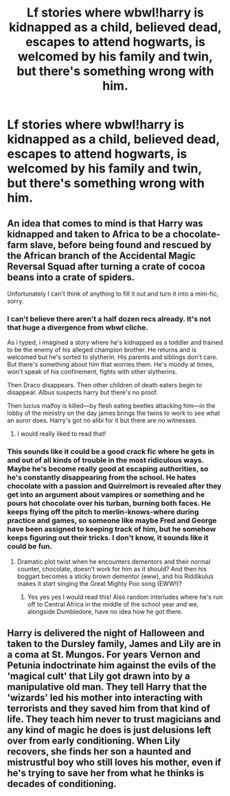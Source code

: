 #+TITLE: Lf stories where wbwl!harry is kidnapped as a child, believed dead, escapes to attend hogwarts, is welcomed by his family and twin, but there's something wrong with him.

* Lf stories where wbwl!harry is kidnapped as a child, believed dead, escapes to attend hogwarts, is welcomed by his family and twin, but there's something wrong with him.
:PROPERTIES:
:Author: viol8er
:Score: 8
:DateUnix: 1497512989.0
:DateShort: 2017-Jun-15
:FlairText: Request
:END:

** An idea that comes to mind is that Harry was kidnapped and taken to Africa to be a chocolate-farm slave, before being found and rescued by the African branch of the Accidental Magic Reversal Squad after turning a crate of cocoa beans into a crate of spiders.

Unfortunately I can't think of anything to fill it out and turn it into a mini-fic, sorry.
:PROPERTIES:
:Author: Avaday_Daydream
:Score: 8
:DateUnix: 1497525341.0
:DateShort: 2017-Jun-15
:END:

*** I can't believe there aren't a half dozen recs already. It's not that huge a divergence from wbwl cliche.

As i typed, i imagined a story where he's kidnapped as a toddler and trained to be the enemy of his alleged champion brother. He returns and is welcomed but he's sorted to slytherin. His parents and siblings don't care. But there's something about him that worries them. He's moody at times, won't speak of his confinement, fights with other slytherins.

Then Draco disappears. Then other children of death eaters begin to disappear. Albus suspects harry but there's no proof.

Then lucius malfoy is killed---by flesh eating beetles attacking him---in the lobby of the ministry on the day james brings the twins to work to see what an auror does. Harry's got no alibi for it but there are no witnesses.
:PROPERTIES:
:Author: viol8er
:Score: 3
:DateUnix: 1497552316.0
:DateShort: 2017-Jun-15
:END:

**** I would really liked to read that!
:PROPERTIES:
:Author: Keira901
:Score: 3
:DateUnix: 1497553058.0
:DateShort: 2017-Jun-15
:END:


*** This sounds like it could be a good crack fic where he gets in and out of all kinds of trouble in the most ridiculous ways. Maybe he's become really good at escaping authorities, so he's constantly disappearing from the school. He hates chocolate with a passion and Quirrelmort is revealed after they get into an argument about vampires or something and he pours hot chocolate over his turban, burning both faces. He keeps flying off the pitch to merlin-knows-where during practice and games, so someone like maybe Fred and George have been assigned to keeping track of him, but he somehow keeps figuring out their tricks. I don't know, it sounds like it could be fun.
:PROPERTIES:
:Author: bubblegumpandabear
:Score: 2
:DateUnix: 1497663470.0
:DateShort: 2017-Jun-17
:END:

**** Dramatic plot twist when he encounters dementors and their normal counter, chocolate, doesn't work for him as it should? And then his boggart becomes a sticky brown dementor (eww), and his Riddikulus makes it start singing the Great Mighty Poo song (EWW!)?
:PROPERTIES:
:Author: Avaday_Daydream
:Score: 1
:DateUnix: 1497663926.0
:DateShort: 2017-Jun-17
:END:

***** Yes yes yes I would read this! Also random interludes where he's run off to Central Africa in the middle of the school year and we, alongside Dumbledore, have no idea how he got there.
:PROPERTIES:
:Author: bubblegumpandabear
:Score: 1
:DateUnix: 1497664164.0
:DateShort: 2017-Jun-17
:END:


** Harry is delivered the night of Halloween and taken to the Dursley family, James and Lily are in a coma at St. Mungos. For years Vernon and Petunia indoctrinate him against the evils of the 'magical cult' that Lily got drawn into by a manipulative old man. They tell Harry that the 'wizards' led his mother into interacting with terrorists and they saved him from that kind of life. They teach him never to trust magicians and any kind of magic he does is just delusions left over from early conditioning. When Lily recovers, she finds her son a haunted and mistrustful boy who still loves his mother, even if he's trying to save her from what he thinks is decades of conditioning.
:PROPERTIES:
:Author: zombieqatz
:Score: 3
:DateUnix: 1497557359.0
:DateShort: 2017-Jun-16
:END:
